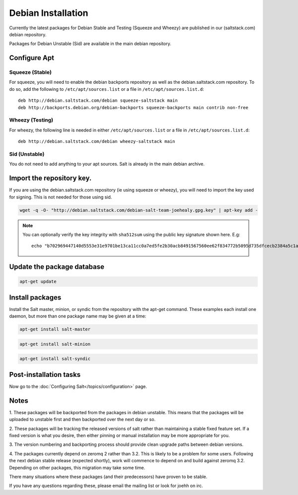 ===================
Debian Installation
===================

Currently the latest packages for Debian Stable and Testing (Squeeze
and Wheezy) are published in our (saltstack.com) debian repository.

Packages for Debian Unstable (Sid) are available in the main debian
repository.

Configure Apt
-------------


Squeeze (Stable)
~~~~~~~~~~~~~~~~

For squeeze, you will need to enable the debian backports repository
as well as the debian.saltstack.com repository. To do so, add the
following to ``/etc/apt/sources.list`` or a file in
``/etc/apt/sources.list.d``::

  deb http://debian.saltstack.com/debian squeeze-saltstack main
  deb http://backports.debian.org/debian-backports squeeze-backports main contrib non-free



Wheezy (Testing)
~~~~~~~~~~~~~~~~

For wheezy, the following line is needed in either
``/etc/apt/sources.list`` or a file in ``/etc/apt/sources.list.d``::

  deb http://debian.saltstack.com/debian wheezy-saltstack main



Sid (Unstable)
~~~~~~~~~~~~~~

You do not need to add anything to your apt sources. Salt is already
in the main debian archive.




Import the repository key.
--------------------------

If you are using the debian.saltstack.com repository (ie using squeeze
or wheezy), you will need to import the key used for signing. This is
not needed for those using sid.

.. code-block:: bash

    wget -q -O- "http://debian.saltstack.com/debian-salt-team-joehealy.gpg.key" | apt-key add -

.. note:: 
 
    You can optionally verify the key integrity with ``sha512sum`` using the 
    public key signature shown here. E.g::

        echo "b702969447140d5553e31e9701be13ca11cc0a7ed5fe2b30acb8491567560ee62f834772b5095d735dfcecb2384a5c1a20045f52861c417f50b68dd5ff4660e6  debian-salt-team-joehealy.gpg.key" | sha512sum -c

Update the package database
---------------------------

.. code-block:: bash

    apt-get update


Install packages
----------------

Install the Salt master, minion, or syndic from the repository with the apt-get 
command. These examples each install one daemon, but more than one package name 
may be given at a time:

.. code-block:: bash

    apt-get install salt-master 

.. code-block:: bash

    apt-get install salt-minion

.. code-block:: bash

    apt-get install salt-syndic

.. _Debian-config:

Post-installation tasks
-----------------------

Now go to the :doc:`Configuring Salt</topics/configuration>` page.


Notes
-----

1. These packages will be backported from the packages in debian
unstable. This means that the packages will be uploaded to unstable
first and then backported over the next day or so.

2. These packages will be tracking the released versions of salt
rather than maintaining a stable fixed feature set. If a fixed version
is what you desire, then either pinning or manual installation may be
more appropriate for you.

3. The version numbering and backporting process should provide clean
upgrade paths between debian versions.

4. The packages currently depend on zeromq 2 rather than 3.2. This is
likely to be a problem for some users. Following the next debian
stable release (expected shortly), work will commence to depend on and
build against zeromq 3.2. Depending on other packages, this migration
may take some time. 

There many situations where these packages (and their predecessors)
have proven to be stable.

If you have any questions regarding these, please email the mailing
list or look for joehh on irc.



